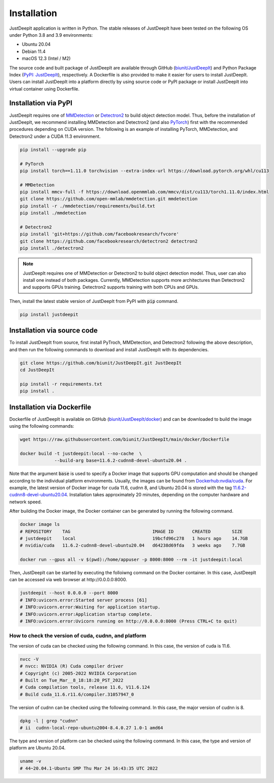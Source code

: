 ============
Installation
============

JustDeepIt application is written in Python.
The stable releases of JustDeepIt have been tested
on the following OS under Python 3.8 and 3.9 environments:

- Ubuntu 20.04
- Debian 11.4
- macOS 12.3 (Intel / M2)

The source code and built package of JustDeepIt
are available through GitHub (`biunit/JustDeepIt <https://github.com/biunit/JustDeepIt>`_)
and Python Package Index (`PyPI: JustDeepIt <https://pypi.org/project/JustDeepIt/>`_), respectively.
A Dockerfile is also provided to make it easier
for users to install JustDeepIt.
Users can install JustDeepIt into a platform directly by using source code
or PyPI package or install JustDeepIt into virtual container using Dockerfile.


Installation via PyPI 
---------------------

JustDeepIt requires one of
`MMDetection <https://mmdetection.readthedocs.io/en/latest/>`_ or
`Detectron2 <https://detectron2.readthedocs.io/en/latest/>`_
to build object detection model.
Thus, before the installation of JustDeepIt,
we recommend installing MMDetection and Detectron2
(and also `PyTorch <https://pytorch.org/>`_) first with
the recommended procedures depending on CUDA version.
The following is an example of installing
PyTorch, MMDetection, and Detectron2 under a CUDA 11.3 environment.


.. code-block:: bash
    
    pip install --upgrade pip
    
    # PyTorch
    pip install torch==1.11.0 torchvision --extra-index-url https://download.pytorch.org/whl/cu113
    
    # MMDetection
    pip install mmcv-full -f https://download.openmmlab.com/mmcv/dist/cu113/torch1.11.0/index.html
    git clone https://github.com/open-mmlab/mmdetection.git mmdetection
    pip install -r ./mmdetection/requirements/build.txt
    pip install ./mmdetection
    
    # Detectron2
    pip install 'git+https://github.com/facebookresearch/fvcore'
    git clone https://github.com/facebookresearch/detectron2 detectron2
    pip install ./detectron2 


.. note::
    
    JustDeepIt requires one of MMDetection or Detectron2
    to build object detection model.
    Thus, user can also install one instead of both packages.
    Currently, MMDetection supports more architectures than Detectron2
    and supports GPUs training.
    Detectron2 supports training with both CPUs and GPUs.
   

Then, install the latest stable version of JustDeepIt from PyPI with :code:`pip` command.


.. code-block:: bash
    
    pip install justdeepit




Installation via source code
----------------------------

To install JustDeepIt from source, first install PyTroch,
MMDetection, and Detectron2 following the above description,
and then run the following commands to download and install JustDeepIt with its dependencies.

.. code-block:: bash
    
    git clone https://github.com/biunit/JustDeepIt.git JustDeepIt
    cd JustDeepIt
    
    pip install -r requirements.txt
    pip install .



Installation via Dockerfile
---------------------------

Dockerfile of JustDeepIt is available on
GitHub (`biunit/JustDeepIt/docker <https://github.com/biunit/JustDeepIt/tree/main/docker>`_)
and can be downloaded to build the image using the following commands:

.. code-block:: bash
    
    wget https://raw.githubusercontent.com/biunit/JustDeepIt/main/docker/Dockerfile
    
    docker build -t justdeepit:local --no-cache  \
                 --build-arg base=11.6.2-cudnn8-devel-ubuntu20.04 .


Note that the argument :code:`base` is used to specify a Docker image
that supports GPU computation and
should be changed according to the individual platform environments.
Usually, the images can be found from
`Dockerhub:nvdia/cuda <https://hub.docker.com/r/nvidia/cuda>`_.
For example, the latest version of Docker image for
cuda 11.6, cudnn 8, and Ubuntu 20.04 is stored with the tag
`11.6.2-cudnn8-devel-ubuntu20.04 <https://hub.docker.com/r/nvidia/cuda/tags?page=1&name=11.6.2-cudnn8-devel-ubuntu20.04>`_.
Installation takes approximately 20 minutes,
depending on the computer hardware and network speed.

After building the Docker image,
the Docker container can be generated by running the following command.

.. code-block:: bash
    
    docker image ls
    # REPOSITORY    TAG                               IMAGE ID       CREATED        SIZE
    # justdeepit    local                             19bcfd96c278   1 hours ago    14.7GB
    # nvidia/cuda   11.6.2-cudnn8-devel-ubuntu20.04   d64238d69fda   3 weeks ago    7.7GB
    
    docker run --gpus all -v $(pwd):/home/appuser -p 8000:8000 --rm -it justdeepit:local


Then, JustDeepIt can be started by executing the folloiwng command on the Docker container.
In this case, JustDeepIt can be accessed via web browser at \http://0.0.0.0:8000.

.. code-block:: bash
    
    justdeepit --host 0.0.0.0 --port 8000
    # INFO:uvicorn.error:Started server process [61]
    # INFO:uvicorn.error:Waiting for application startup.
    # INFO:uvicorn.error:Application startup complete.
    # INFO:uvicorn.error:Uvicorn running on http://0.0.0.0:8000 (Press CTRL+C to quit)



How to check the version of cuda, cudnn, and platform
^^^^^^^^^^^^^^^^^^^^^^^^^^^^^^^^^^^^^^^^^^^^^^^^^^^^^

The version of cuda can be checked using the following command.
In this case, the version of cuda is 11.6.

.. code-block:: bash
    
    nvcc -V
    # nvcc: NVIDIA (R) Cuda compiler driver
    # Copyright (c) 2005-2022 NVIDIA Corporation
    # Built on Tue_Mar__8_18:18:20_PST_2022
    # Cuda compilation tools, release 11.6, V11.6.124
    # Build cuda_11.6.r11.6/compiler.31057947_0


The version of cudnn can be checked using the following command.
In this case, the major version of cudnn is 8.

.. code-block:: bash
    
    dpkg -l | grep "cudnn"
    # ii  cudnn-local-repo-ubuntu2004-8.4.0.27 1.0-1 amd64
    
The type and version of platform can be checked using the following command.
In this case, the type and version of platform are Ubuntu 20.04.

.. code-block:: bash
    
    uname -v 
    # 44~20.04.1-Ubuntu SMP Thu Mar 24 16:43:35 UTC 2022


